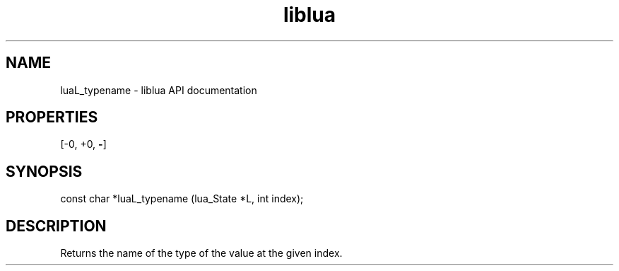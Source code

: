 .TH "liblua" "3" "Jan 25, 2016" "5.1.5" "lua API documentation"
.SH NAME
luaL_typename - liblua API documentation

.SH PROPERTIES
[-0, +0, \fB-\fP]
.SH SYNOPSIS
const char *luaL_typename (lua_State *L, int index);

.SH DESCRIPTION

.sp
Returns the name of the type of the value at the given index.
